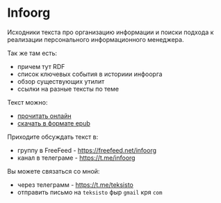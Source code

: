 * Infoorg

  Исходники текста про организацию информации и поиски подхода к
  реализации персонального информационного менеджера.

  Так же там есть:

  - причем тут RDF
  - список ключевых события в историии инфоорга
  - обзор существующих утилит
  - ссылки на разные тексты по теме

  Текст можно:
  - [[https://teksisto.github.io/infoorg][прочитать онлайн]]
  - [[https://github.com/teksisto/infoorg/releases][скачать в формате epub]]

  Приходите обсуждать текст в:
  - группу в FreeFeed - https://freefeed.net/infoorg
  - канал в телеграме - https://t.me/infoorg

  Вы можете связаться со мной:
  - через телеграмм - https://t.me/teksisto
  - отправить письмо на ~teksisto~ фыр ~gmail~ кря ~com~
